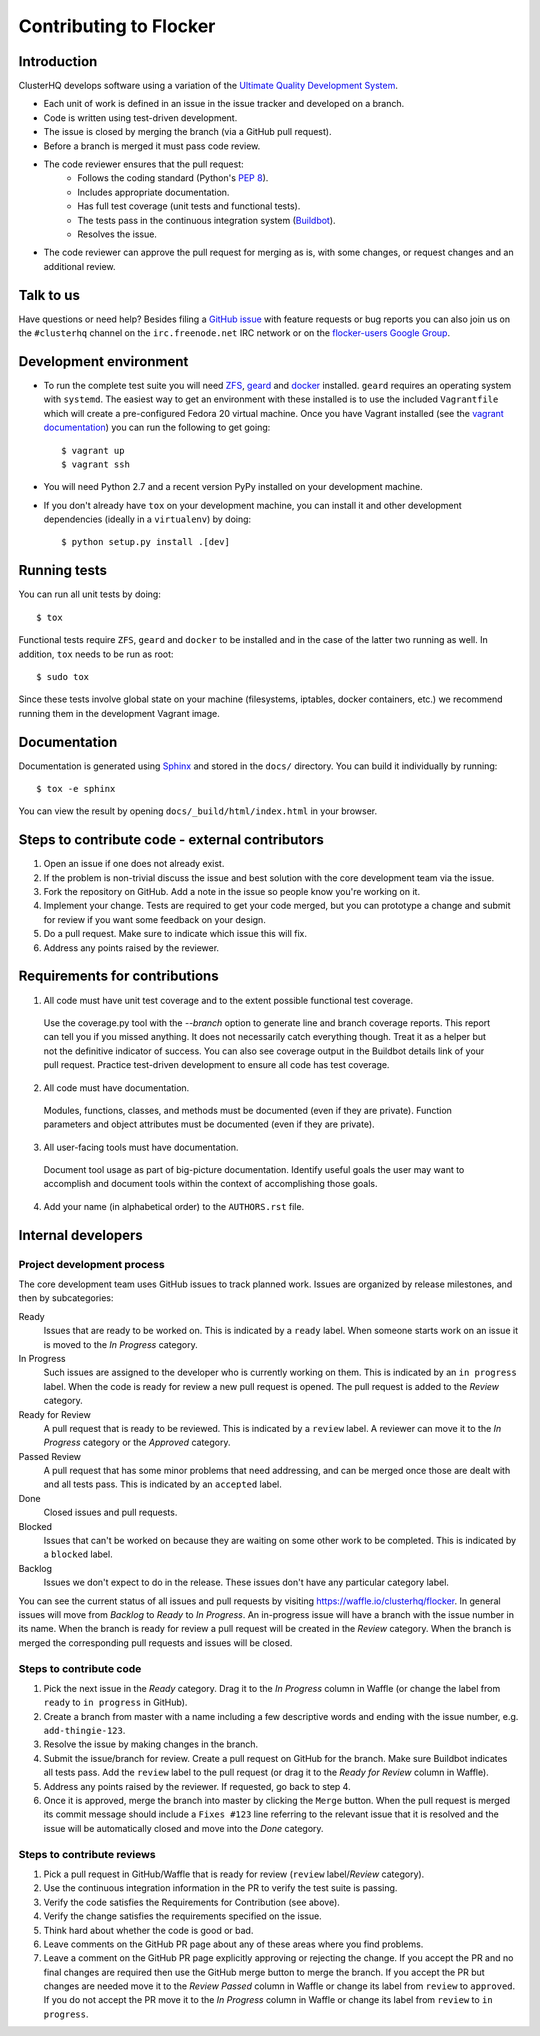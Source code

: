 =======================
Contributing to Flocker
=======================

Introduction
============

ClusterHQ develops software using a variation of the `Ultimate Quality Development System`_.

* Each unit of work is defined in an issue in the issue tracker and developed on a branch.

* Code is written using test-driven development.

* The issue is closed by merging the branch (via a GitHub pull request).

* Before a branch is merged it must pass code review.

* The code reviewer ensures that the pull request:
    * Follows the coding standard (Python's `PEP 8`_).

    * Includes appropriate documentation.

    * Has full test coverage (unit tests and functional tests).

    * The tests pass in the continuous integration system (`Buildbot`_).

    * Resolves the issue.

* The code reviewer can approve the pull request for merging as is, with some changes, or request changes and an additional review.

.. _Ultimate Quality Development System: https://twistedmatrix.com/trac/wiki/UltimateQualityDevelopmentSystem
.. _PEP 8: http://legacy.python.org/dev/peps/pep-0008/
.. _Buildbot: http://build.clusterhq.com/


Talk to us
==========

Have questions or need help?
Besides filing a `GitHub issue`_ with feature requests or bug reports you can also join us on the ``#clusterhq`` channel on the ``irc.freenode.net`` IRC network or on the `flocker-users Google Group`_.

.. _GitHub issue: https://github.com/ClusterHQ/flocker/issues
.. _flocker-users Google Group: https://groups.google.com/forum/?hl=en#!forum/flocker-users

Development environment
=======================

* To run the complete test suite you will need `ZFS`_, `geard`_ and `docker`_ installed.
  ``geard`` requires an operating system with ``systemd``.
  The easiest way to get an environment with these installed is to use the included ``Vagrantfile`` which will create a pre-configured Fedora 20 virtual machine.
  Once you have Vagrant installed (see the `vagrant documentation <http://docs.vagrantup.com/>`_) you can run the following to get going::

   $ vagrant up
   $ vagrant ssh

* You will need Python 2.7 and a recent version PyPy installed on your development machine.
* If you don't already have ``tox`` on your development machine, you can install it and other development dependencies (ideally in a ``virtualenv``) by doing::

    $ python setup.py install .[dev]

.. _ZFS: http://zfsonlinux.org
.. _geard: https://openshift.github.io/geard/
.. _docker: https://www.docker.com/


Running tests
=============

You can run all unit tests by doing::

   $ tox

Functional tests require ``ZFS``, ``geard`` and ``docker`` to be installed and in the case of the latter two running as well.
In addition, ``tox`` needs to be run as root::

   $ sudo tox

Since these tests involve global state on your machine (filesystems, iptables, docker containers, etc.) we recommend running them in the development Vagrant image.


Documentation
=============

Documentation is generated using `Sphinx`_ and stored in the ``docs/`` directory.
You can build it individually by running::

    $ tox -e sphinx

You can view the result by opening ``docs/_build/html/index.html`` in your browser.

.. _Sphinx: http://sphinx-doc.org/


Steps to contribute code - external contributors
================================================

1. Open an issue if one does not already exist.

2. If the problem is non-trivial discuss the issue and best solution with the core development team via the issue.

3. Fork the repository on GitHub.
   Add a note in the issue so people know you're working on it.

4. Implement your change.
   Tests are required to get your code merged, but you can prototype a change and submit for review if you want some feedback on your design.

5. Do a pull request.
   Make sure to indicate which issue this will fix.

6. Address any points raised by the reviewer.


Requirements for contributions
==============================

1. All code must have unit test coverage and to the extent possible functional test coverage.

  Use the coverage.py tool with the `--branch` option to generate line and branch coverage reports.
  This report can tell you if you missed anything.
  It does not necessarily catch everything though.
  Treat it as a helper but not the definitive indicator of success.
  You can also see coverage output in the Buildbot details link of your pull request.
  Practice test-driven development to ensure all code has test coverage.

2. All code must have documentation.

  Modules, functions, classes, and methods must be documented (even if they are private).
  Function parameters and object attributes must be documented (even if they are private).

3. All user-facing tools must have documentation.

  Document tool usage as part of big-picture documentation.
  Identify useful goals the user may want to accomplish and document tools within the context of accomplishing those goals.

4. Add your name (in alphabetical order) to the ``AUTHORS.rst`` file.


Internal developers
===================

Project development process
^^^^^^^^^^^^^^^^^^^^^^^^^^^

The core development team uses GitHub issues to track planned work.
Issues are organized by release milestones, and then by subcategories:

Ready
    Issues that are ready to be worked on.
    This is indicated by a ``ready`` label.
    When someone starts work on an issue it is moved to the *In Progress* category.

In Progress
    Such issues are assigned to the developer who is currently working on them.
    This is indicated by an ``in progress`` label.
    When the code is ready for review a new pull request is opened.
    The pull request is added to the *Review* category.

Ready for Review
    A pull request that is ready to be reviewed.
    This is indicated by a ``review`` label.
    A reviewer can move it to the *In Progress* category or the *Approved* category.

Passed Review
    A pull request that has some minor problems that need addressing, and can be merged once those are dealt with and all tests pass.
    This is indicated by an ``accepted`` label.

Done
    Closed issues and pull requests.

Blocked
    Issues that can't be worked on because they are waiting on some other work to be completed.
    This is indicated by a ``blocked`` label.

Backlog
    Issues we don't expect to do in the release.
    These issues don't have any particular category label.


You can see the current status of all issues and pull requests by visiting https://waffle.io/clusterhq/flocker.
In general issues will move from *Backlog* to *Ready* to *In Progress*.
An in-progress issue will have a branch with the issue number in its name.
When the branch is ready for review a pull request will be created in the *Review* category.
When the branch is merged the corresponding pull requests and issues will be closed.


Steps to contribute code
^^^^^^^^^^^^^^^^^^^^^^^^

1. Pick the next issue in the *Ready* category.
   Drag it to the *In Progress* column in Waffle (or change the label from ``ready`` to ``in progress`` in GitHub).

2. Create a branch from master with a name including a few descriptive words and ending with the issue number, e.g. ``add-thingie-123``.

3. Resolve the issue by making changes in the branch.

4. Submit the issue/branch for review.
   Create a pull request on GitHub for the branch.
   Make sure Buildbot indicates all tests pass.
   Add the ``review`` label to the pull request (or drag it to the *Ready for Review* column in Waffle).

5. Address any points raised by the reviewer.
   If requested, go back to step 4.

6. Once it is approved, merge the branch into master by clicking the ``Merge`` button.
   When the pull request is merged its commit message should include a ``Fixes #123`` line referring to the relevant issue that it is resolved and the issue will be automatically closed and move into the *Done* category.


Steps to contribute reviews
^^^^^^^^^^^^^^^^^^^^^^^^^^^

1. Pick a pull request in GitHub/Waffle that is ready for review (``review`` label/*Review* category).

2. Use the continuous integration information in the PR to verify the test suite is passing.

3. Verify the code satisfies the Requirements for Contribution (see above).

4. Verify the change satisfies the requirements specified on the issue.

5. Think hard about whether the code is good or bad.

6. Leave comments on the GitHub PR page about any of these areas where you find problems.

7. Leave a comment on the GitHub PR page explicitly approving or rejecting the change.
   If you accept the PR and no final changes are required then use the GitHub merge button to merge the branch.
   If you accept the PR but changes are needed move it to the *Review Passed* column in Waffle or change its label from ``review`` to ``approved``.
   If you do not accept the PR move it to the *In Progress* column in Waffle or change its label from ``review`` to ``in progress``.

